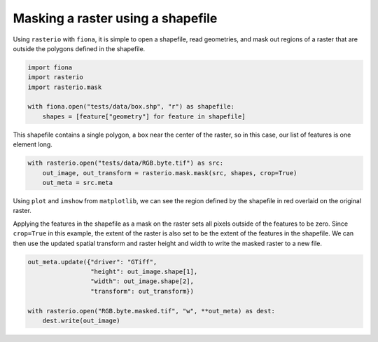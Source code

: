 Masking a raster using a shapefile
==================================
Using ``rasterio`` with ``fiona``, it is simple to open a shapefile, read geometries, and mask out regions of a raster that are outside the polygons defined in the shapefile.

.. code-block:: python

        import fiona
        import rasterio
        import rasterio.mask

        with fiona.open("tests/data/box.shp", "r") as shapefile:
            shapes = [feature["geometry"] for feature in shapefile] 

This shapefile contains a single polygon, a box near the center of the raster, so in this case, our list of features is one element long.

.. code-block:: python

        with rasterio.open("tests/data/RGB.byte.tif") as src:
            out_image, out_transform = rasterio.mask.mask(src, shapes, crop=True)
            out_meta = src.meta

Using ``plot`` and ``imshow`` from ``matplotlib``, we can see the region defined by the shapefile in red overlaid on the original raster.

.. image:: ../img/box_rgb.png

Applying the features in the shapefile as a mask on the raster sets all pixels outside of the features to be zero. Since ``crop=True`` in this example, the extent of the raster is also set to be the extent of the features in the shapefile. We can then use the updated spatial transform and raster height and width to write the masked raster to a new file.

.. code-block:: python

        out_meta.update({"driver": "GTiff",
                         "height": out_image.shape[1],
                         "width": out_image.shape[2],
                         "transform": out_transform})

        with rasterio.open("RGB.byte.masked.tif", "w", **out_meta) as dest:
            dest.write(out_image) 

.. image:: ../img/box_masked_rgb.png
